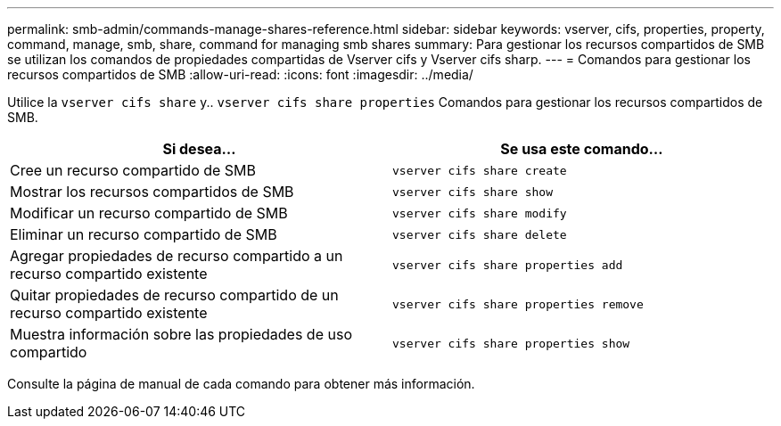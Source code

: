 ---
permalink: smb-admin/commands-manage-shares-reference.html 
sidebar: sidebar 
keywords: vserver, cifs, properties, property, command, manage, smb, share, command for managing smb shares 
summary: Para gestionar los recursos compartidos de SMB se utilizan los comandos de propiedades compartidas de Vserver cifs y Vserver cifs sharp. 
---
= Comandos para gestionar los recursos compartidos de SMB
:allow-uri-read: 
:icons: font
:imagesdir: ../media/


[role="lead"]
Utilice la `vserver cifs share` y.. `vserver cifs share properties` Comandos para gestionar los recursos compartidos de SMB.

|===
| Si desea... | Se usa este comando... 


 a| 
Cree un recurso compartido de SMB
 a| 
`vserver cifs share create`



 a| 
Mostrar los recursos compartidos de SMB
 a| 
`vserver cifs share show`



 a| 
Modificar un recurso compartido de SMB
 a| 
`vserver cifs share modify`



 a| 
Eliminar un recurso compartido de SMB
 a| 
`vserver cifs share delete`



 a| 
Agregar propiedades de recurso compartido a un recurso compartido existente
 a| 
`vserver cifs share properties add`



 a| 
Quitar propiedades de recurso compartido de un recurso compartido existente
 a| 
`vserver cifs share properties remove`



 a| 
Muestra información sobre las propiedades de uso compartido
 a| 
`vserver cifs share properties show`

|===
Consulte la página de manual de cada comando para obtener más información.
